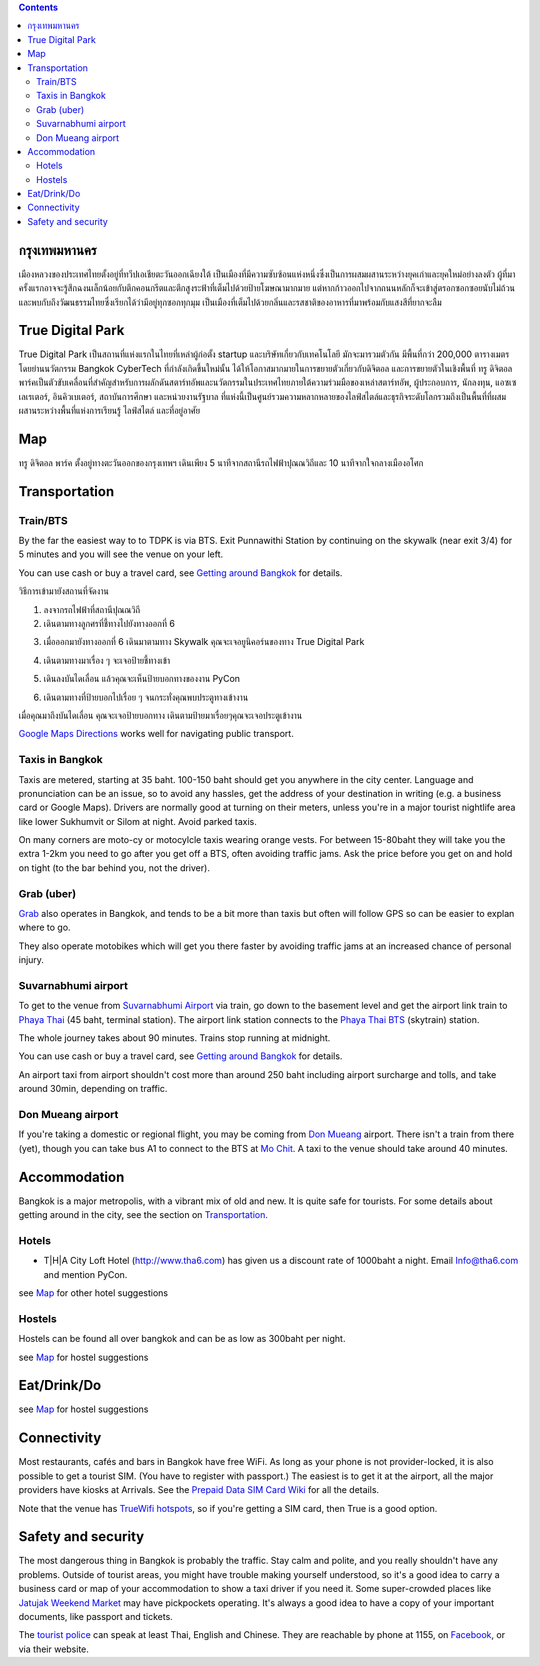 .. title: สถานที่จัดงาน
.. slug: venue
.. date: 2019-04-23 22:56:21 UTC+07:00
.. type: text



.. contents::

กรุงเทพมหานคร
============

เมืองหลวงของประเทศไทยตั้งอยู่ที่ทวีปเอเชียตะวันออกเฉียงใต้ เป็นเมืองที่มีความซับซ้อนแห่งหนึ่งซึ่งเป็นการผสมผสานระหว่างยุคเก่าและยุคใหม่อย่างลงตัว
ผู้ที่มาครั้งแรกอาจจะรู้สึกฉงนเล็กน้อยกับตึกคอนกรีตและตึกสูงระฟ้าที่เต็มไปด้วยป้ายโฆษณามากมาย
แต่หากก้าวออกไปจากถนนหลักก็จะเข้าสู่ตรอกซอกซอยนับไม่ถ้วน
และพบกับถึงวัฒนธรรมไทยซึ่งเรียกได้ว่ามีอยู่ทุกซอกทุกมุม เป็นเมืองที่เต็มไปด้วยกลิ่นและรสชาติของอาหารที่มาพร้อมกับแสงสีที่ยากจะลืม

True Digital Park
=================

True Digital Park เป็นสถานที่แห่งแรกในไทยที่เหล่าผู้ก่อตั้ง startup และบริษัทเกี่ยวกับเทคโนโลยี มักจะมารวมตัวกัน มีพื้นที่กว่า 200,000
ตารางเมตร โดยย่านนวัตกรรม Bangkok CyberTech ที่กำลังเกิดขึ้นใหม่นั้น ได้ให้โอกาสมากมายในการขยายตัวเกี่ยวกับดิจิตอล และการขยายตัวในเชิงพื้นที่
ทรู ดิจิตอล พาร์คเป็นตัวขับเคลื่อนที่สำคัญสำหรับการผลักดันสตาร์ทอัพและนวัตกรรมในประเทศไทยภายใต้ความร่วมมือของเหล่าสตาร์ทอัพ, ผู้ประกอบการ,
นักลงทุน, แอซเซเลเรเตอร์, อินคิวเบเตอร์, สถาบันการศึกษา และหน่วยงานรัฐบาล ที่แห่งนี้เป็นศูนย์รวมความหลากหลายของไลฟ์สไตล์และธุรกิจระดับโลกรวมถึงเป็นพื้นที่ที่ผสมผสานระหว่างพื้นที่แห่งการเรียนรู้
ไลฟ์สไตล์ และที่อยู่อาศัย


.. image:: /venue/1.jpg


Map
============

ทรู ดิจิตอล พาร์ค ตั้งอยู่ทางตะวันออกของกรุงเทพฯ เดินเพียง 5 นาทีจากสถานีรถไฟฟ้าปุณณวิถีและ 10 นาทีจากใจกลางเมืองอโศก

.. raw:: html

     <iframe src="https://www.google.com/maps/d/embed?mid=1dIG14LV0MkTsGQtfpQHESYyoxTju7Y0M&hl=en" width="100%" height="400" frameborder="0" style="border:0" allowfullscreen></iframe>



Transportation
==============

.. image:: /venue/5.jpg


Train/BTS
---------
By the far the easiest way to to TDPK is via BTS. Exit Punnawithi Station by continuing on the
skywalk (near exit 3/4) for 5 minutes and you will see the venue on your left.

You can use cash or buy a travel card, see
`Getting around Bangkok <http://www.bangkok.com/information-travel-around/bts.htm>`_
for details.

.. raw:: html

     <div id="getting-there" style="width:100%; height:1px;"></div>

วิธีการเข้ามายังสถานที่จัดงาน

1. ลงจากรถไฟฟ้าที่สถานีปุณณวิถี
2. เดินตามทางลูกศรที่ชี้ทางไปยังทางออกที่ 6 

.. raw:: html

     <div class="row">
          <div class="col-12 col-md-6 mb-2"><img src="/venue/getthere1.jpg"></div>
          <div class="col-12 col-md-6 mb-2"><img src="/venue/getthere2.jpg"></div>
          <div class="col-12 col-md-6 mb-2"><img src="/venue/getthere3.jpg"></div>
          <div class="col-12 col-md-6 mb-2"><img src="/venue/getthere4.jpg"></div>
     </div>
     <div class="row">
          <div class="col-12 col-md-6">

3. เมื่อออกมายังทางออกที่ 6 เดินมาตามทาง Skywalk คุณจะเจอยูนิคอร์นของทาง True Digital Park

.. image:: /venue/getthere5.jpg

.. raw:: html

          </div>
          <div class="col-12 col-md-6">

4. เดินตามทางมาเรื่อง ๆ จะเจอป้ายชี้ทางเข้า 

.. image:: /venue/getthere6.jpg

.. raw:: html

          </div>
     </div>
     <div class="row">
          <div class="col-12 col-md-6">

5. เดินลงบันไดเลื่อน แล้วคุณจะเห็นป้ายบอกทางของงาน PyCon

.. image:: /venue/getthere7.jpg

.. raw:: html

          </div>
          <div class="col-12 col-md-6">

6. เดินตามทางที่ป้ายบอกไปเรื่อย ๆ จนกระทั่งคุณพบประตูทางเข้างาน

.. image:: /venue/getthere8.jpg

.. raw:: html

          </div>
     </div>

เมื่อคุณมาถึงบันไดเลื่อน คุณจะเจอป้ายบอกทาง เดินตามป้ายมาเรื่อยๆคุณจะเจอประตูเข้างาน

.. image:: /venue/getthere9.jpg

`Google Maps Directions`_ works well for navigating public transport.

.. _Google Maps Directions: https://www.google.com/maps/dir//True+Digital+Park,+101+Sukhumvit+Rd,+Khwaeng+Bang+Chak,+Prakanong+Krung+Thep+Maha+Nakhon+10260/@13.6859721,100.575982,13z/data=!3m1!4b1!4m9!4m8!1m0!1m5!1m1!1s0x30e29ed269181bb1:0x60c3178ba983c76!2m2!1d100.6110016!2d13.6859746!3e3?authuser=1

Taxis in Bangkok
----------------

Taxis are metered, starting at 35 baht. 100-150 baht should get you anywhere in
the city center. Language and pronunciation can be an issue, so to avoid any
hassles, get the address of your destination in writing (e.g. a business card or
Google Maps).  Drivers are normally good at turning on their meters, unless
you're in a major tourist nightlife area like lower Sukhumvit or Silom at
night. Avoid parked taxis.

On many corners are moto-cy or motocylcle taxis wearing orange vests. For between
15-80baht they will take you the extra 1-2km you need to go after you get off a BTS,
often avoiding traffic jams. Ask the price before you get on and hold on tight
(to the bar behind you, not the driver).

Grab (uber)
-----------

`Grab`_ also operates in Bangkok, and tends to be a bit more than taxis but often will follow
GPS so can be easier to explan where to go.

.. _Grab: https://r.grab.com/grabdylanjay

They also operate motobikes which will get you there faster by avoiding traffic jams at an
increased chance of personal injury.

Suvarnabhumi airport
--------------------

To get to the venue from `Suvarnabhumi Airport`_ via train, go down to the basement level
and get the airport link train to `Phaya Thai`_ (45 baht, terminal station).
The airport link station connects to the `Phaya Thai BTS`_ (skytrain) station.

.. _Suvarnabhumi Airport: https://maps.google.com/?cid=1300723721569663495&hl=en&gl=gb
.. _Phaya Thai BTS: https://goo.gl/maps/V67Yk9AU26x
.. _Phaya Thai: https://goo.gl/maps/oZyJYfeV87v

The whole journey takes about 90 minutes. Trains stop running at midnight.

You can use cash or buy a travel card, see
`Getting around Bangkok <http://www.bangkok.com/information-travel-around/bts.htm>`_
for details.

An airport taxi from airport shouldn't cost more than around 250 baht including
airport surcharge and tolls, and take around 30min, depending on traffic.

Don Mueang airport
------------------

If you're taking a domestic or regional flight, you may be coming from `Don Mueang`_ airport.
There isn't a train from there (yet), though you can take bus A1 to connect to the BTS at `Mo Chit`_.
A taxi to the venue should take around 40 minutes.

.. _Don Mueang: https://goo.gl/maps/AtkU7142cjq
.. _Mo Chit: https://goo.gl/maps/WKna4RFhBvt



Accommodation
=============

Bangkok is a major metropolis, with a vibrant mix of old and new. It is quite
safe for tourists. For some details about getting around in the city, see the
section on Transportation_.


Hotels
------

- T|H|A City Loft Hotel (http://www.tha6.com) has given us a discount rate of 1000baht a night. Email Info@tha6.com and mention PyCon.

.. image:: /venue/tha-1.JPG
.. image:: /venue/tha-2.jpg
.. image:: /venue/tha-3.JPG
.. image:: /venue/tha-4.jpg
.. image:: /venue/tha-5.JPG


see Map_ for other hotel suggestions

Hostels
-------

Hostels can be found all over bangkok and can be as low as 300baht per night.

see Map_ for hostel suggestions

Eat/Drink/Do
============

see Map_ for hostel suggestions

Connectivity
============

Most restaurants, cafés and bars in Bangkok have free WiFi.
As long as your phone is not provider-locked, it is also possible to get a
tourist SIM. (You have to register with passport.) The easiest is to get it at
the airport, all the major providers have kiosks at Arrivals.
See the `Prepaid Data SIM Card Wiki <http://prepaid-data-sim-card.wikia.com/wiki/Thailand>`_ for all the details.

Note that the venue has `TrueWifi hotspots
<http://www.truewifi.net/wifi/findhotspot>`_, so if you're getting a SIM card,
then True is a good option.

Safety and security
===================

The most dangerous thing in Bangkok is probably the traffic. Stay calm and
polite, and you really shouldn't have any problems. Outside of tourist areas,
you might have trouble making yourself understood, so it's a good idea to carry
a business card or map of your accommodation to show a taxi driver if you need
it.  Some super-crowded places like `Jatujak Weekend Market
<https://www.chatuchakmarket.org/>`_ may have pickpockets operating. It's
always a good idea to have a copy of your important documents, like passport
and tickets.

The `tourist police <https://touristpolice.go.th/en/>`_ can speak at least
Thai, English and Chinese. They are reachable by phone at 1155, on
`Facebook <https://www.facebook.com/1155TPB/>`_, or via their website.






